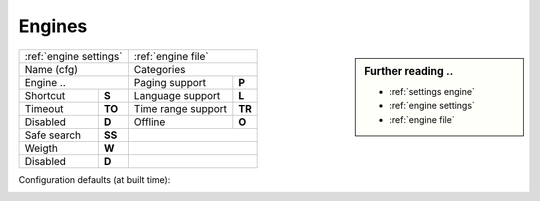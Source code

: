 .. _engines generic:

=======
Engines
=======

.. sidebar:: Further reading ..

   - :ref:`settings engine`
   - :ref:`engine settings`
   - :ref:`engine file`

============= =========== ==================== ============
:ref:`engine settings`    :ref:`engine file`
------------------------- ---------------------------------
Name (cfg)                Categories
------------------------- ---------------------------------
Engine        ..          Paging support       **P**
------------------------- -------------------- ------------
Shortcut      **S**       Language support     **L**
Timeout       **TO**      Time range support   **TR**
Disabled      **D**       Offline              **O**
------------- ----------- -------------------- ------------
Safe search   **SS**
------------- ----------- ---------------------------------
Weigth        **W**
------------- ----------- ---------------------------------
Disabled      **D**
============= =========== =================================

Configuration defaults (at built time):

.. _configured engines:

.. jinja:: webapp

   .. flat-table:: Engines configured at built time (defaults)
      :header-rows: 1
      :stub-columns: 2

      * - Name (cfg)
        - S
        - Engine
        - TO
        - Categories
        - P
        - L
        - SS
        - D
        - TR
        - O
	- W
	- D

      {% for name, mod in engines.items() %}

      * - {{name}}
        - !{{mod.shortcut}}
        - {{mod.__name__}}
        - {{mod.timeout}}
        - {{", ".join(mod.categories)}}
        - {{(mod.paging and "y") or ""}}
        - {{(mod.language_support and "y") or ""}}
        - {{(mod.safesearch and "y") or ""}}
        - {{(mod.disabled and "y") or ""}}
        - {{(mod.time_range_support and "y") or ""}}
        - {{(mod.offline and "y") or ""}}
        - {{mod.weight or 1 }}
        - {{(mod.disabled and "y") or ""}}

     {% endfor %}
